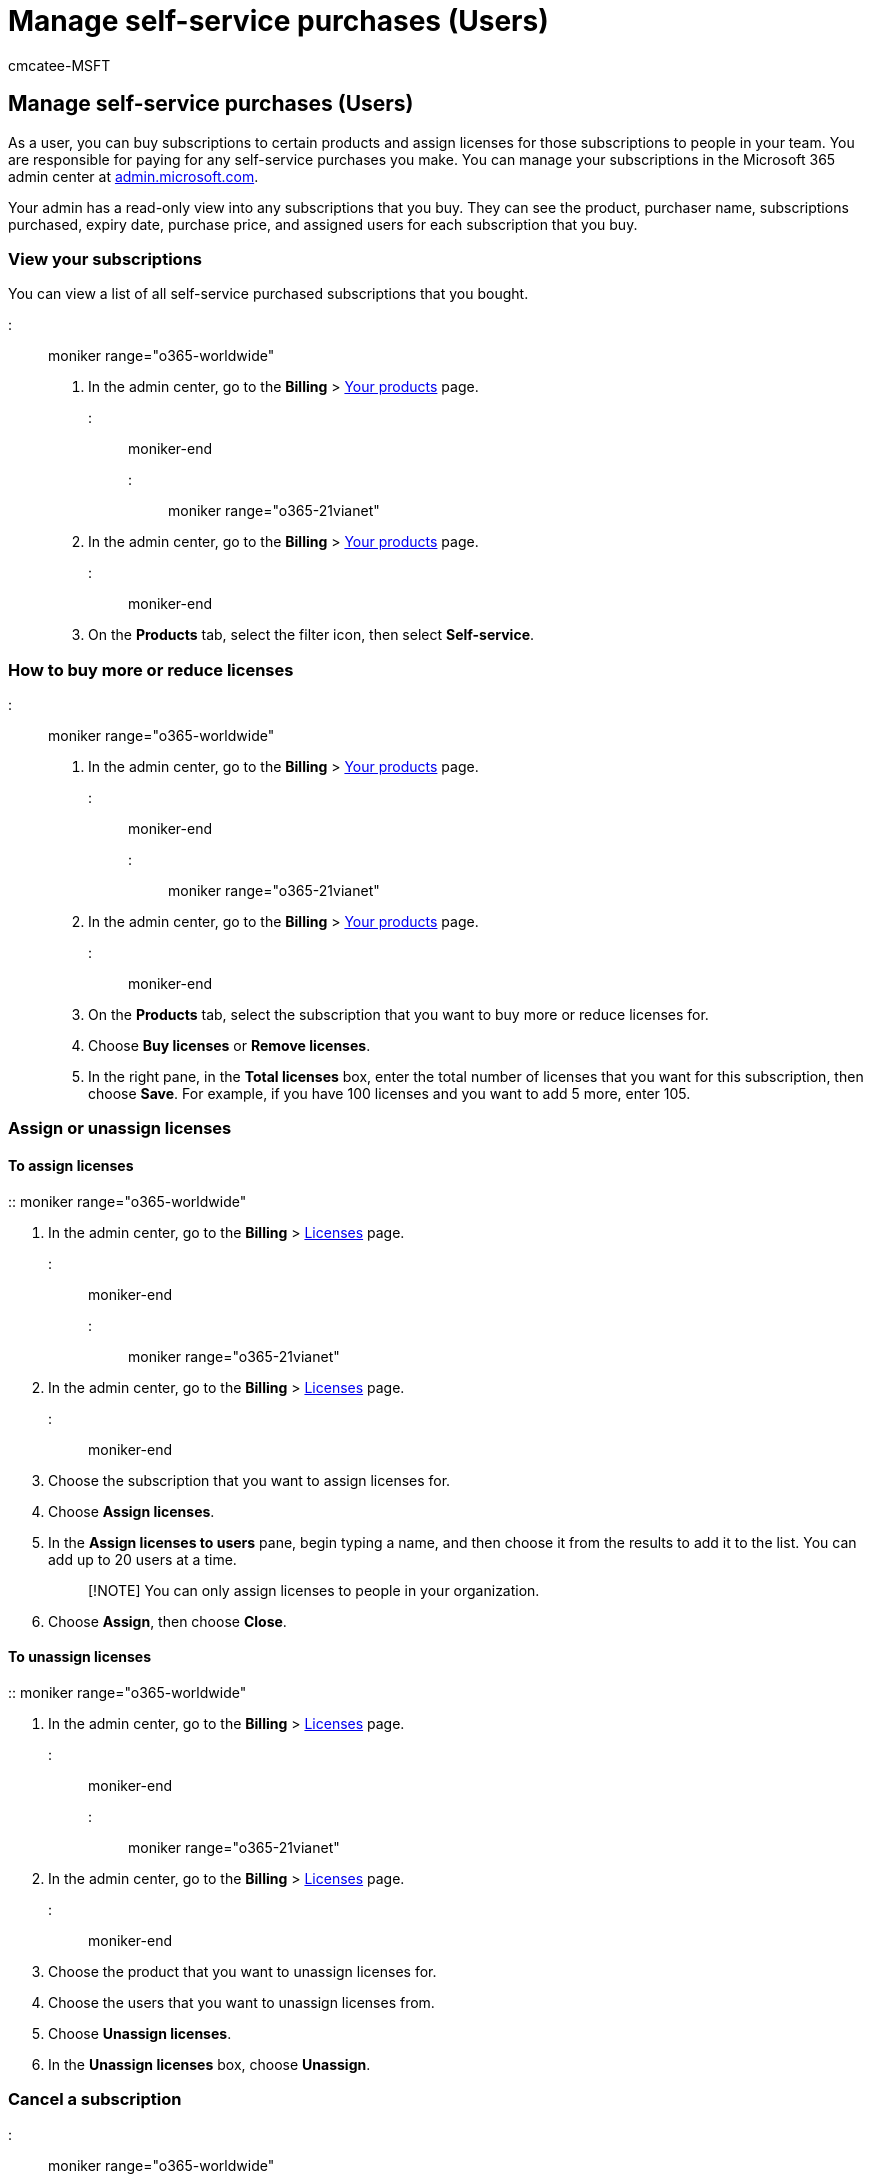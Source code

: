 = Manage self-service purchases (Users)
:audience: Admin
:author: cmcatee-MSFT
:description: Users can learn how to manage their self-service purchases.
:f1.keywords: ["NOCSH"]
:manager: scotv
:ms.author: cmcatee
:ms.collection: M365-subscription-management
:ms.custom: ["commerce_ssp", "AdminSurgePortfolio"]
:ms.date: 03/17/2021
:ms.localizationpriority: medium
:ms.reviewer: mijeffer, pablom
:ms.service: o365-administration
:ms.topic: article
:search.appverid: ["MET150"]

== Manage self-service purchases (Users)

As a user, you can buy subscriptions to certain products and assign licenses for those subscriptions to people in your team.
You are responsible for paying for any self-service purchases you make.
You can manage your subscriptions in the Microsoft 365 admin center at https://go.microsoft.com/fwlink/p/?linkid=2024339[admin.microsoft.com].

Your admin has a read-only view into any subscriptions that you buy.
They can see the product, purchaser name, subscriptions purchased, expiry date, purchase price, and assigned users for each subscription that you buy.

=== View your subscriptions

You can view a list of all self-service purchased subscriptions that you bought.

::: moniker range="o365-worldwide"

. In the admin center, go to the *Billing* > https://go.microsoft.com/fwlink/p/?linkid=842054[Your products] page.

::: moniker-end

::: moniker range="o365-21vianet"

. In the admin center, go to the *Billing* > https://go.microsoft.com/fwlink/p/?linkid=850626[Your products] page.
::: moniker-end
. On the *Products* tab, select the filter icon, then select *Self-service*.

=== How to buy more or reduce licenses

::: moniker range="o365-worldwide"

. In the admin center, go to the *Billing* > https://go.microsoft.com/fwlink/p/?linkid=842054[Your products] page.

::: moniker-end

::: moniker range="o365-21vianet"

. In the admin center, go to the *Billing* > https://go.microsoft.com/fwlink/p/?linkid=850626[Your products] page.
::: moniker-end
. On the *Products* tab, select the subscription that you want to buy more or reduce licenses for.
. Choose *Buy licenses* or *Remove licenses*.
. In the right pane, in the *Total licenses* box, enter the total number of licenses that you want for this subscription, then choose *Save*.
For example, if you have 100 licenses and you want to add 5 more, enter 105.

=== Assign or unassign licenses

==== To assign licenses

:: moniker range="o365-worldwide"

. In the admin center, go to the *Billing* > https://go.microsoft.com/fwlink/p/?linkid=842264[Licenses] page.

::: moniker-end

::: moniker range="o365-21vianet"

. In the admin center, go to the *Billing* > https://go.microsoft.com/fwlink/p/?linkid=850625[Licenses] page.

::: moniker-end

. Choose the subscription that you want to assign licenses for.
. Choose *Assign licenses*.
. In the *Assign licenses to users* pane, begin typing a name, and then choose it from the results to add it to the list.
You can add up to 20 users at a time.
+
____
[!NOTE] You can only assign licenses to people in your organization.
____

. Choose *Assign*, then choose *Close*.

==== To unassign licenses

:: moniker range="o365-worldwide"

. In the admin center, go to the *Billing* > https://go.microsoft.com/fwlink/p/?linkid=842264[Licenses] page.

::: moniker-end

::: moniker range="o365-21vianet"

. In the admin center, go to the *Billing* > https://go.microsoft.com/fwlink/p/?linkid=850625[Licenses] page.

::: moniker-end

. Choose the product that you want to unassign licenses for.
. Choose the users that you want to unassign licenses from.
. Choose *Unassign licenses*.
. In the *Unassign licenses* box, choose *Unassign*.

=== Cancel a subscription

::: moniker range="o365-worldwide"

. In the admin center, go to the *Billing* > https://go.microsoft.com/fwlink/p/?linkid=842054[Your products] page.

::: moniker-end

::: moniker range="o365-21vianet"

. In the admin center, go to the *Billing* > https://go.microsoft.com/fwlink/p/?linkid=850626[Your products] page.
::: moniker-end
. On the *Products* tab, find the subscription that you want to cancel.
Select the three dots (more actions), then select *Cancel subscription*.
. In the *Cancel subscription* pane, choose a reason why you're canceling.
Optionally, provide any feedback you have.
. Select *Save*.

=== Manage your payment details

. In the admin center, go to the *Billing* > *Bills & payments* > https://go.microsoft.com/fwlink/p/?linkid=2103629[Billing profiles] page.
. Select a billing profile from the list.
. On the billing profile details page, under *Payment method*, choose one of the following options:
 ** If you want to update an existing payment method, select *Edit*.
 ** If you want to add a new payment method, select *Replace*.
. In the right pane, enter the card details, then choose *Save*.

==== Update an existing payment method

. In the admin center, go to the *Billing* > https://go.microsoft.com/fwlink/p/?linkid=2102895[Bills & payments] page.
. On the *Payment methods* tab, choose an existing payment method from the list.
. In the right pane, choose *Edit*.
You can change the security code, expiration date, name on the card, and address.
. Make any needed changes, then choose *Save*.

==== Add a new payment method

. In the admin center, go to the *Billing* > https://go.microsoft.com/fwlink/p/?linkid=2102895[Bills & payments] page.
. On the *Payment methods* tab, choose *Add a payment method*.
. In the *Add a payment method* pane, enter the information for the new payment method, then choose *Add*.

=== View your invoices

. In the admin center, go to *Billing* > https://go.microsoft.com/fwlink/p/?linkid=2102895[Bills & payments] page.
. On the *Invoices* tab, select the invoice that you want to view.
If no invoices are visible, change *Past 3 months* to either *Past 6 months* or *Specify a date range*.

=== Need help? Contact us.

For common questions about self-service purchases, see link:self-service-purchase-faq.yml[Self-service purchases FAQ].

If you have questions or need help with self-service purchases, xref:../../admin/get-help-support.adoc[contact support].
